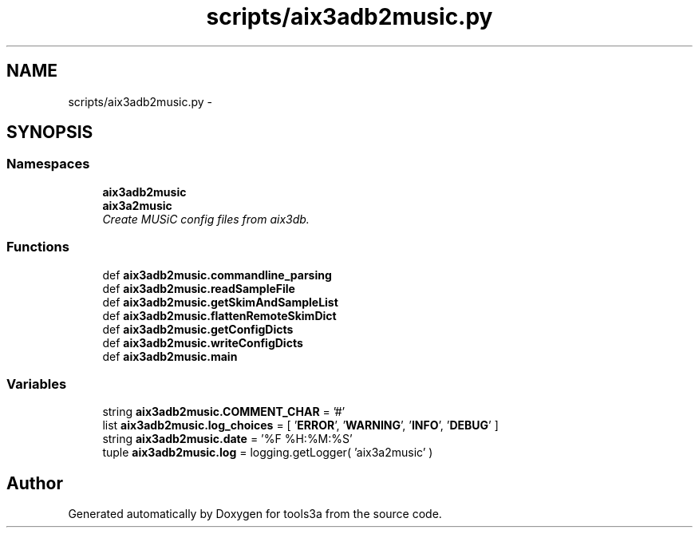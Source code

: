 .TH "scripts/aix3adb2music.py" 3 "Wed Sep 30 2015" "tools3a" \" -*- nroff -*-
.ad l
.nh
.SH NAME
scripts/aix3adb2music.py \- 
.SH SYNOPSIS
.br
.PP
.SS "Namespaces"

.in +1c
.ti -1c
.RI "\fBaix3adb2music\fP"
.br
.ti -1c
.RI "\fBaix3a2music\fP"
.br
.RI "\fICreate MUSiC config files from aix3db\&. \fP"
.in -1c
.SS "Functions"

.in +1c
.ti -1c
.RI "def \fBaix3adb2music\&.commandline_parsing\fP"
.br
.ti -1c
.RI "def \fBaix3adb2music\&.readSampleFile\fP"
.br
.ti -1c
.RI "def \fBaix3adb2music\&.getSkimAndSampleList\fP"
.br
.ti -1c
.RI "def \fBaix3adb2music\&.flattenRemoteSkimDict\fP"
.br
.ti -1c
.RI "def \fBaix3adb2music\&.getConfigDicts\fP"
.br
.ti -1c
.RI "def \fBaix3adb2music\&.writeConfigDicts\fP"
.br
.ti -1c
.RI "def \fBaix3adb2music\&.main\fP"
.br
.in -1c
.SS "Variables"

.in +1c
.ti -1c
.RI "string \fBaix3adb2music\&.COMMENT_CHAR\fP = '#'"
.br
.ti -1c
.RI "list \fBaix3adb2music\&.log_choices\fP = [ '\fBERROR\fP', '\fBWARNING\fP', '\fBINFO\fP', '\fBDEBUG\fP' ]"
.br
.ti -1c
.RI "string \fBaix3adb2music\&.date\fP = '%F %H:%M:%S'"
.br
.ti -1c
.RI "tuple \fBaix3adb2music\&.log\fP = logging\&.getLogger( 'aix3a2music' )"
.br
.in -1c
.SH "Author"
.PP 
Generated automatically by Doxygen for tools3a from the source code\&.
